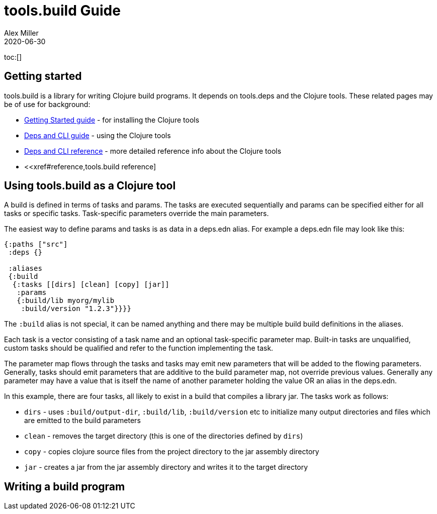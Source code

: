 = tools.build Guide
Alex Miller
2020-06-30
:type: guide
:toc: macro

ifdef::env-github,env-browser[:outfilesuffix: .adoc]

toc:[]

== Getting started

tools.build is a library for writing Clojure build programs. It depends on tools.deps and the Clojure tools. These related pages may be of use for background:

* https://clojure.org/guides/getting_started[Getting Started guide] - for installing the Clojure tools
* https://clojure.org/guides/deps_and_cli[Deps and CLI guide] - using the Clojure tools
* https://clojure.org/reference/deps_and_cli[Deps and CLI reference] - more detailed reference info about the Clojure tools
* <<xref#reference,tools.build reference]

== Using tools.build as a Clojure tool

A build is defined in terms of tasks and params. The tasks are executed sequentially and params can be specified either for all tasks or specific tasks. Task-specific parameters override the main parameters.

The easiest way to define params and tasks is as data in a deps.edn alias. For example a deps.edn file may look like this:

[source,clojure]
----
{:paths ["src"]
 :deps {}

 :aliases
 {:build
  {:tasks [[dirs] [clean] [copy] [jar]]
   :params
   {:build/lib myorg/mylib
    :build/version "1.2.3"}}}}
----

The `:build` alias is not special, it can be named anything and there may be multiple build build definitions in the aliases.

Each task is a vector consisting of a task name and an optional task-specific parameter map. Built-in tasks are unqualified, custom tasks should be qualified and refer to the function implementing the task.

The parameter map flows through the tasks and tasks may emit new parameters that will be added to the flowing parameters. Generally, tasks should emit parameters that are additive to the build parameter map, not override previous values. Generally any parameter may have a value that is itself the name of another parameter holding the value OR an alias in the deps.edn.

In this example, there are four tasks, all likely to exist in a build that compiles a library jar. The tasks work as follows:

* `dirs` - uses `:build/output-dir`, `:build/lib`, `:build/version` etc to initialize many output directories and files which are emitted to the build parameters
* `clean` - removes the target directory (this is one of the directories defined by `dirs`)
* `copy` - copies clojure source files from the project directory to the jar assembly directory
* `jar` - creates a jar from the jar assembly directory and writes it to the target directory




 

== Writing a build program

